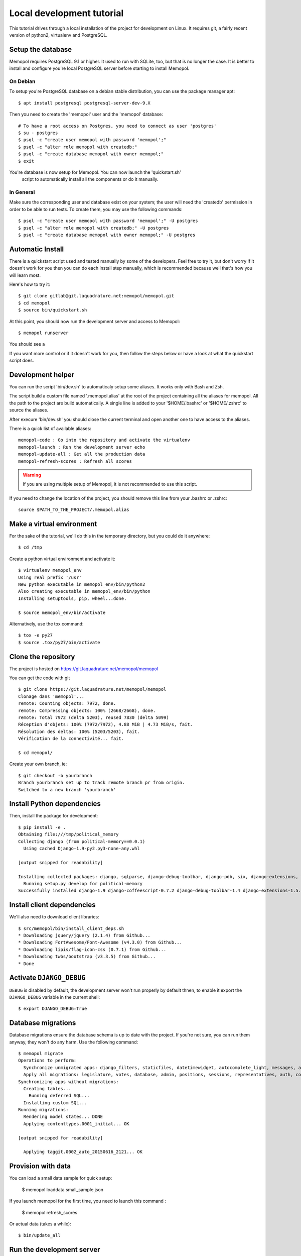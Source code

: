 Local development tutorial
~~~~~~~~~~~~~~~~~~~~~~~~~~

This tutorial drives through a local installation of the project for
development on Linux. It requires git, a fairly recent version of python2,
virtualenv and PostgreSQL.

Setup the database
==================

Memopol requires PostgreSQL 9.1 or higher.  It used to run with SQLite, too, but
that is no longer the case. It is better to install and configure you're local
PostgreSQL server before starting to install Memopol.

On Debian
---------

To setup you're PostgreSQL database on a debian stable distribution, you can use
the package manager apt::

  $ apt install postgresql postgresql-server-dev-9.X

Then you need to create the 'memopol'  user and the 'memopol' database::

  # To have a root access on Postgres, you need to connect as user 'postgres'
  $ su - postgres
  $ psql -c "create user memopol with password 'memopol';"
  $ psql -c "alter role memopol with createdb;"
  $ psql -c "create database memopol with owner memopol;"
  $ exit

You're database is now setup for Memopol. You can now launch the 'quickstart.sh'
 script to automatically install all the components or do it manually.

In General
----------

Make sure the corresponding user and database exist on your system; the user
will need the 'createdb' permission in order to be able to run tests.  To create
them, you may use the following commands::

    $ psql -c "create user memopol with password 'memopol';" -U postgres
    $ psql -c "alter role memopol with createdb;" -U postgres
    $ psql -c "create database memopol with owner memopol;" -U postgres


Automatic Install
=================

There is a quickstart script used and tested manually by some of the
developers. Feel free to try it, but don't worry if it doesn't work for you
then you can do each install step manually, which is recommended because well
that's how you will learn most.

Here's how to try it::

    $ git clone gitlab@git.laquadrature.net:memopol/memopol.git
    $ cd memopol
    $ source bin/quickstart.sh

At this point, you should now run the development server and access to Memopol::

  $ memopol runserver

You should see a

If you want more control or if it doesn't work for you, then follow the steps
below or have a look at what the quickstart script does.

Development helper
===================

You can run the script 'bin/dev.sh' to automaticaly setup some aliases. It works
only with Bash and Zsh.

The script build a custom file named '.memopol.alias' at the root of the project
containing all the aliases for memopol. All the path to the project are build
automatically. A single line is added to your '$HOME/.bashrc' or '$HOME/.zshrc'
to source the aliases.

After execure 'bin/dev.sh' you should close the current terminal and open
another one to have access to the aliases.

There is a quick list of available aliases::

  memopol-code : Go into the repository and activate the virtualenv
  memopol-launch : Run the development server echo
  memopol-update-all : Get all the production data
  memopol-refresh-scores : Refresh all scores

.. warning:: If you are using multiple setup of Memopol, it is not recommended to
  use this script.

If you need to change the location of the project, you should remove this line
from your .bashrc or .zshrc::

  source $PATH_TO_THE_PROJECT/.memopol.alias

Make a virtual environment
==========================

For the sake of the tutorial, we'll do this in the temporary directory, but you
could do it anywhere::

    $ cd /tmp

Create a python virtual environment and activate it::

    $ virtualenv memopol_env
    Using real prefix '/usr'
    New python executable in memopol_env/bin/python2
    Also creating executable in memopol_env/bin/python
    Installing setuptools, pip, wheel...done.

    $ source memopol_env/bin/activate

Alternatively, use the tox command::

    $ tox -e py27
    $ source .tox/py27/bin/activate

Clone the repository
====================

The project is hosted on https://git.laquadrature.net/memopol/memopol

You can get the code with git ::

    $ git clone https://git.laquadrature.net/memopol/memopol
    Clonage dans 'memopol'...
    remote: Counting objects: 7972, done.
    remote: Compressing objects: 100% (2668/2668), done.
    remote: Total 7972 (delta 5203), reused 7830 (delta 5099)
    Réception d'objets: 100% (7972/7972), 4.88 MiB | 4.73 MiB/s, fait.
    Résolution des deltas: 100% (5203/5203), fait.
    Vérification de la connectivité... fait.

    $ cd memopol/

Create your own branch, ie::

    $ git checkout -b yourbranch
    Branch yourbranch set up to track remote branch pr from origin.
    Switched to a new branch 'yourbranch'

Install Python dependencies
===========================

Then, install the package for development::

    $ pip install -e .
    Obtaining file:///tmp/political_memory
    Collecting django (from political-memory==0.0.1)
      Using cached Django-1.9-py2.py3-none-any.whl

    [output snipped for readability]

    Installing collected packages: django, sqlparse, django-debug-toolbar, django-pdb, six, django-extensions, werkzeug, south, pygments, markdown, hamlpy, django-coffeescript, ijson, python-dateutil, pytz, political-memory
      Running setup.py develop for political-memory
    Successfully installed django-1.9 django-coffeescript-0.7.2 django-debug-toolbar-1.4 django-extensions-1.5.9 django-pdb-0.4.2 hamlpy-0.82.2 ijson-2.2 markdown-2.6.5 political-memory pygments-2.0.2 python-dateutil-2.4.2 pytz-2015.7 six-1.10.0 south-1.0.2 sqlparse-0.1.18 werkzeug-0.11.2

Install client dependencies
===========================

We'll also need to download client libraries::

    $ src/memopol/bin/install_client_deps.sh
    * Downloading jquery/jquery (2.1.4) from Github...
    * Downloading FortAwesome/Font-Awesome (v4.3.0) from Github...
    * Downloading lipis/flag-icon-css (0.7.1) from Github...
    * Downloading twbs/bootstrap (v3.3.5) from Github...
    * Done

Activate ``DJANGO_DEBUG``
=========================

``DEBUG`` is disabled by default, the development server
won't run properly by default thnen, to enable it export
the ``DJANGO_DEBUG`` variable in the current shell::

    $ export DJANGO_DEBUG=True


Database migrations
===================

Database migrations ensure the database schema is up to date with the project.
If you're not sure, you can run them anyway, they won't do any harm.  Use the
following command::

    $ memopol migrate
    Operations to perform:
      Synchronize unmigrated apps: django_filters, staticfiles, datetimewidget, autocomplete_light, messages, adminplus, compressor, humanize, django_extensions, constance, bootstrap3
      Apply all migrations: legislature, votes, database, admin, positions, sessions, representatives, auth, contenttypes, representatives_votes, taggit
    Synchronizing apps without migrations:
      Creating tables...
        Running deferred SQL...
      Installing custom SQL...
    Running migrations:
      Rendering model states... DONE
      Applying contenttypes.0001_initial... OK

    [output snipped for readability]

      Applying taggit.0002_auto_20150616_2121... OK

Provision with data
===================

You can load a small data sample for quick setup:

    $ memopol loaddata small_sample.json

If you launch memopol for the first time, you need to launch this command :

    $ memopol refresh_scores

Or actual data (takes a while)::

    $ bin/update_all

Run the development server
==========================

Run the development server::

    $ memopol runserver

    Performing system checks...

    System check identified no issues (0 silenced).
    December 09, 2015 - 21:26:47
    Django version 1.8.7, using settings 'memopol.settings'
    Starting development server at http://127.0.0.1:8000/
    Quit the server with CONTROL-C.
    [09/Dec/2015 21:26:48] "GET / HTTP/1.1" 200 13294

The website is running on ``http://127.0.0.1:8000/``.

Continue to :doc:`administration`.
